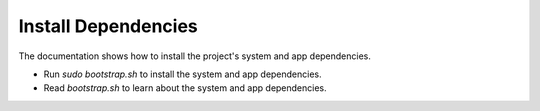 ====================
Install Dependencies
====================

The documentation shows how to install the project's system and app dependencies.

* Run `sudo bootstrap.sh` to install the system and app dependencies.
* Read `bootstrap.sh` to learn about the system and app dependencies.